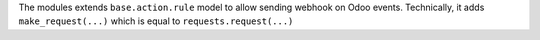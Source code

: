 The modules extends ``base.action.rule`` model to allow sending webhook on Odoo events. Technically, it adds ``make_request(...)`` which is equal to ``requests.request(...)``
